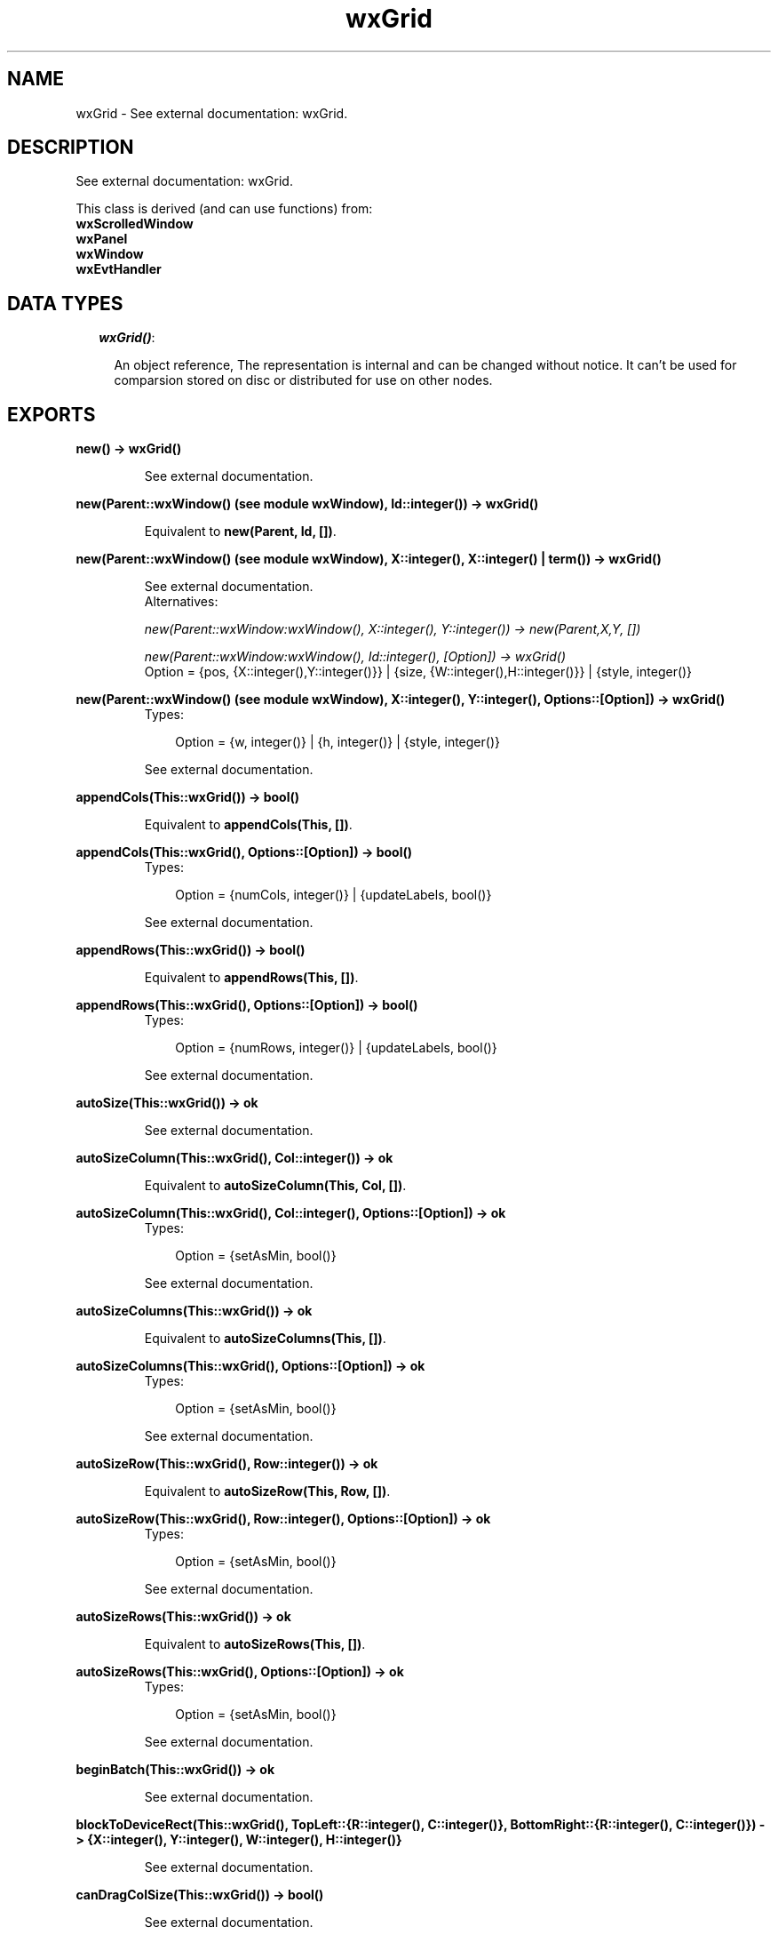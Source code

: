 .TH wxGrid 3 "wxErlang 0.99" "" "Erlang Module Definition"
.SH NAME
wxGrid \- See external documentation: wxGrid.
.SH DESCRIPTION
.LP
See external documentation: wxGrid\&.
.LP
This class is derived (and can use functions) from: 
.br
\fBwxScrolledWindow\fR\& 
.br
\fBwxPanel\fR\& 
.br
\fBwxWindow\fR\& 
.br
\fBwxEvtHandler\fR\& 
.SH "DATA TYPES"

.RS 2
.TP 2
.B
\fIwxGrid()\fR\&:

.RS 2
.LP
An object reference, The representation is internal and can be changed without notice\&. It can\&'t be used for comparsion stored on disc or distributed for use on other nodes\&.
.RE
.RE
.SH EXPORTS
.LP
.B
new() -> wxGrid()
.br
.RS
.LP
See external documentation\&.
.RE
.LP
.B
new(Parent::wxWindow() (see module wxWindow), Id::integer()) -> wxGrid()
.br
.RS
.LP
Equivalent to \fBnew(Parent, Id, [])\fR\&\&.
.RE
.LP
.B
new(Parent::wxWindow() (see module wxWindow), X::integer(), X::integer() | term()) -> wxGrid()
.br
.RS
.LP
See external documentation\&. 
.br
Alternatives:
.LP
\fI new(Parent::wxWindow:wxWindow(), X::integer(), Y::integer()) -> new(Parent,X,Y, []) \fR\&
.LP
\fI new(Parent::wxWindow:wxWindow(), Id::integer(), [Option]) -> wxGrid() \fR\& 
.br
Option = {pos, {X::integer(),Y::integer()}} | {size, {W::integer(),H::integer()}} | {style, integer()}
.RE
.LP
.B
new(Parent::wxWindow() (see module wxWindow), X::integer(), Y::integer(), Options::[Option]) -> wxGrid()
.br
.RS
.TP 3
Types:

Option = {w, integer()} | {h, integer()} | {style, integer()}
.br
.RE
.RS
.LP
See external documentation\&.
.RE
.LP
.B
appendCols(This::wxGrid()) -> bool()
.br
.RS
.LP
Equivalent to \fBappendCols(This, [])\fR\&\&.
.RE
.LP
.B
appendCols(This::wxGrid(), Options::[Option]) -> bool()
.br
.RS
.TP 3
Types:

Option = {numCols, integer()} | {updateLabels, bool()}
.br
.RE
.RS
.LP
See external documentation\&.
.RE
.LP
.B
appendRows(This::wxGrid()) -> bool()
.br
.RS
.LP
Equivalent to \fBappendRows(This, [])\fR\&\&.
.RE
.LP
.B
appendRows(This::wxGrid(), Options::[Option]) -> bool()
.br
.RS
.TP 3
Types:

Option = {numRows, integer()} | {updateLabels, bool()}
.br
.RE
.RS
.LP
See external documentation\&.
.RE
.LP
.B
autoSize(This::wxGrid()) -> ok
.br
.RS
.LP
See external documentation\&.
.RE
.LP
.B
autoSizeColumn(This::wxGrid(), Col::integer()) -> ok
.br
.RS
.LP
Equivalent to \fBautoSizeColumn(This, Col, [])\fR\&\&.
.RE
.LP
.B
autoSizeColumn(This::wxGrid(), Col::integer(), Options::[Option]) -> ok
.br
.RS
.TP 3
Types:

Option = {setAsMin, bool()}
.br
.RE
.RS
.LP
See external documentation\&.
.RE
.LP
.B
autoSizeColumns(This::wxGrid()) -> ok
.br
.RS
.LP
Equivalent to \fBautoSizeColumns(This, [])\fR\&\&.
.RE
.LP
.B
autoSizeColumns(This::wxGrid(), Options::[Option]) -> ok
.br
.RS
.TP 3
Types:

Option = {setAsMin, bool()}
.br
.RE
.RS
.LP
See external documentation\&.
.RE
.LP
.B
autoSizeRow(This::wxGrid(), Row::integer()) -> ok
.br
.RS
.LP
Equivalent to \fBautoSizeRow(This, Row, [])\fR\&\&.
.RE
.LP
.B
autoSizeRow(This::wxGrid(), Row::integer(), Options::[Option]) -> ok
.br
.RS
.TP 3
Types:

Option = {setAsMin, bool()}
.br
.RE
.RS
.LP
See external documentation\&.
.RE
.LP
.B
autoSizeRows(This::wxGrid()) -> ok
.br
.RS
.LP
Equivalent to \fBautoSizeRows(This, [])\fR\&\&.
.RE
.LP
.B
autoSizeRows(This::wxGrid(), Options::[Option]) -> ok
.br
.RS
.TP 3
Types:

Option = {setAsMin, bool()}
.br
.RE
.RS
.LP
See external documentation\&.
.RE
.LP
.B
beginBatch(This::wxGrid()) -> ok
.br
.RS
.LP
See external documentation\&.
.RE
.LP
.B
blockToDeviceRect(This::wxGrid(), TopLeft::{R::integer(), C::integer()}, BottomRight::{R::integer(), C::integer()}) -> {X::integer(), Y::integer(), W::integer(), H::integer()}
.br
.RS
.LP
See external documentation\&.
.RE
.LP
.B
canDragColSize(This::wxGrid()) -> bool()
.br
.RS
.LP
See external documentation\&.
.RE
.LP
.B
canDragRowSize(This::wxGrid()) -> bool()
.br
.RS
.LP
See external documentation\&.
.RE
.LP
.B
canDragGridSize(This::wxGrid()) -> bool()
.br
.RS
.LP
See external documentation\&.
.RE
.LP
.B
canEnableCellControl(This::wxGrid()) -> bool()
.br
.RS
.LP
See external documentation\&.
.RE
.LP
.B
cellToRect(This::wxGrid(), Coords::{R::integer(), C::integer()}) -> {X::integer(), Y::integer(), W::integer(), H::integer()}
.br
.RS
.LP
See external documentation\&.
.RE
.LP
.B
cellToRect(This::wxGrid(), Row::integer(), Col::integer()) -> {X::integer(), Y::integer(), W::integer(), H::integer()}
.br
.RS
.LP
See external documentation\&.
.RE
.LP
.B
clearGrid(This::wxGrid()) -> ok
.br
.RS
.LP
See external documentation\&.
.RE
.LP
.B
clearSelection(This::wxGrid()) -> ok
.br
.RS
.LP
See external documentation\&.
.RE
.LP
.B
createGrid(This::wxGrid(), NumRows::integer(), NumCols::integer()) -> bool()
.br
.RS
.LP
Equivalent to \fBcreateGrid(This, NumRows, NumCols, [])\fR\&\&.
.RE
.LP
.B
createGrid(This::wxGrid(), NumRows::integer(), NumCols::integer(), Options::[Option]) -> bool()
.br
.RS
.TP 3
Types:

Option = {selmode, WxGridSelectionModes}
.br
WxGridSelectionModes = integer()
.br
.RE
.RS
.LP
See external documentation\&. 
.br
WxGridSelectionModes is one of ?wxGrid_wxGridSelectCells | ?wxGrid_wxGridSelectRows | ?wxGrid_wxGridSelectColumns
.RE
.LP
.B
deleteCols(This::wxGrid()) -> bool()
.br
.RS
.LP
Equivalent to \fBdeleteCols(This, [])\fR\&\&.
.RE
.LP
.B
deleteCols(This::wxGrid(), Options::[Option]) -> bool()
.br
.RS
.TP 3
Types:

Option = {pos, integer()} | {numCols, integer()} | {updateLabels, bool()}
.br
.RE
.RS
.LP
See external documentation\&.
.RE
.LP
.B
deleteRows(This::wxGrid()) -> bool()
.br
.RS
.LP
Equivalent to \fBdeleteRows(This, [])\fR\&\&.
.RE
.LP
.B
deleteRows(This::wxGrid(), Options::[Option]) -> bool()
.br
.RS
.TP 3
Types:

Option = {pos, integer()} | {numRows, integer()} | {updateLabels, bool()}
.br
.RE
.RS
.LP
See external documentation\&.
.RE
.LP
.B
disableCellEditControl(This::wxGrid()) -> ok
.br
.RS
.LP
See external documentation\&.
.RE
.LP
.B
disableDragColSize(This::wxGrid()) -> ok
.br
.RS
.LP
See external documentation\&.
.RE
.LP
.B
disableDragGridSize(This::wxGrid()) -> ok
.br
.RS
.LP
See external documentation\&.
.RE
.LP
.B
disableDragRowSize(This::wxGrid()) -> ok
.br
.RS
.LP
See external documentation\&.
.RE
.LP
.B
enableCellEditControl(This::wxGrid()) -> ok
.br
.RS
.LP
Equivalent to \fBenableCellEditControl(This, [])\fR\&\&.
.RE
.LP
.B
enableCellEditControl(This::wxGrid(), Options::[Option]) -> ok
.br
.RS
.TP 3
Types:

Option = {enable, bool()}
.br
.RE
.RS
.LP
See external documentation\&.
.RE
.LP
.B
enableDragColSize(This::wxGrid()) -> ok
.br
.RS
.LP
Equivalent to \fBenableDragColSize(This, [])\fR\&\&.
.RE
.LP
.B
enableDragColSize(This::wxGrid(), Options::[Option]) -> ok
.br
.RS
.TP 3
Types:

Option = {enable, bool()}
.br
.RE
.RS
.LP
See external documentation\&.
.RE
.LP
.B
enableDragGridSize(This::wxGrid()) -> ok
.br
.RS
.LP
Equivalent to \fBenableDragGridSize(This, [])\fR\&\&.
.RE
.LP
.B
enableDragGridSize(This::wxGrid(), Options::[Option]) -> ok
.br
.RS
.TP 3
Types:

Option = {enable, bool()}
.br
.RE
.RS
.LP
See external documentation\&.
.RE
.LP
.B
enableDragRowSize(This::wxGrid()) -> ok
.br
.RS
.LP
Equivalent to \fBenableDragRowSize(This, [])\fR\&\&.
.RE
.LP
.B
enableDragRowSize(This::wxGrid(), Options::[Option]) -> ok
.br
.RS
.TP 3
Types:

Option = {enable, bool()}
.br
.RE
.RS
.LP
See external documentation\&.
.RE
.LP
.B
enableEditing(This::wxGrid(), Edit::bool()) -> ok
.br
.RS
.LP
See external documentation\&.
.RE
.LP
.B
enableGridLines(This::wxGrid()) -> ok
.br
.RS
.LP
Equivalent to \fBenableGridLines(This, [])\fR\&\&.
.RE
.LP
.B
enableGridLines(This::wxGrid(), Options::[Option]) -> ok
.br
.RS
.TP 3
Types:

Option = {enable, bool()}
.br
.RE
.RS
.LP
See external documentation\&.
.RE
.LP
.B
endBatch(This::wxGrid()) -> ok
.br
.RS
.LP
See external documentation\&.
.RE
.LP
.B
fit(This::wxGrid()) -> ok
.br
.RS
.LP
See external documentation\&.
.RE
.LP
.B
forceRefresh(This::wxGrid()) -> ok
.br
.RS
.LP
See external documentation\&.
.RE
.LP
.B
getBatchCount(This::wxGrid()) -> integer()
.br
.RS
.LP
See external documentation\&.
.RE
.LP
.B
getCellAlignment(This::wxGrid(), Row::integer(), Col::integer()) -> {Horiz::integer(), Vert::integer()}
.br
.RS
.LP
See external documentation\&.
.RE
.LP
.B
getCellBackgroundColour(This::wxGrid(), Row::integer(), Col::integer()) -> colour() (see module wx)
.br
.RS
.LP
See external documentation\&.
.RE
.LP
.B
getCellEditor(This::wxGrid(), Row::integer(), Col::integer()) -> wxGridCellEditor() (see module wxGridCellEditor)
.br
.RS
.LP
See external documentation\&.
.RE
.LP
.B
getCellFont(This::wxGrid(), Row::integer(), Col::integer()) -> wxFont() (see module wxFont)
.br
.RS
.LP
See external documentation\&.
.RE
.LP
.B
getCellRenderer(This::wxGrid(), Row::integer(), Col::integer()) -> wxGridCellRenderer() (see module wxGridCellRenderer)
.br
.RS
.LP
See external documentation\&.
.RE
.LP
.B
getCellTextColour(This::wxGrid(), Row::integer(), Col::integer()) -> colour() (see module wx)
.br
.RS
.LP
See external documentation\&.
.RE
.LP
.B
getCellValue(This::wxGrid(), Coords::{R::integer(), C::integer()}) -> string()
.br
.RS
.LP
See external documentation\&.
.RE
.LP
.B
getCellValue(This::wxGrid(), Row::integer(), Col::integer()) -> string()
.br
.RS
.LP
See external documentation\&.
.RE
.LP
.B
getColLabelAlignment(This::wxGrid()) -> {Horiz::integer(), Vert::integer()}
.br
.RS
.LP
See external documentation\&.
.RE
.LP
.B
getColLabelSize(This::wxGrid()) -> integer()
.br
.RS
.LP
See external documentation\&.
.RE
.LP
.B
getColLabelValue(This::wxGrid(), Col::integer()) -> string()
.br
.RS
.LP
See external documentation\&.
.RE
.LP
.B
getColMinimalAcceptableWidth(This::wxGrid()) -> integer()
.br
.RS
.LP
See external documentation\&.
.RE
.LP
.B
getDefaultCellAlignment(This::wxGrid()) -> {Horiz::integer(), Vert::integer()}
.br
.RS
.LP
See external documentation\&.
.RE
.LP
.B
getDefaultCellBackgroundColour(This::wxGrid()) -> colour() (see module wx)
.br
.RS
.LP
See external documentation\&.
.RE
.LP
.B
getDefaultCellFont(This::wxGrid()) -> wxFont() (see module wxFont)
.br
.RS
.LP
See external documentation\&.
.RE
.LP
.B
getDefaultCellTextColour(This::wxGrid()) -> colour() (see module wx)
.br
.RS
.LP
See external documentation\&.
.RE
.LP
.B
getDefaultColLabelSize(This::wxGrid()) -> integer()
.br
.RS
.LP
See external documentation\&.
.RE
.LP
.B
getDefaultColSize(This::wxGrid()) -> integer()
.br
.RS
.LP
See external documentation\&.
.RE
.LP
.B
getDefaultEditor(This::wxGrid()) -> wxGridCellEditor() (see module wxGridCellEditor)
.br
.RS
.LP
See external documentation\&.
.RE
.LP
.B
getDefaultEditorForCell(This::wxGrid(), C::{R::integer(), C::integer()}) -> wxGridCellEditor() (see module wxGridCellEditor)
.br
.RS
.LP
See external documentation\&.
.RE
.LP
.B
getDefaultEditorForCell(This::wxGrid(), Row::integer(), Col::integer()) -> wxGridCellEditor() (see module wxGridCellEditor)
.br
.RS
.LP
See external documentation\&.
.RE
.LP
.B
getDefaultEditorForType(This::wxGrid(), TypeName::string()) -> wxGridCellEditor() (see module wxGridCellEditor)
.br
.RS
.LP
See external documentation\&.
.RE
.LP
.B
getDefaultRenderer(This::wxGrid()) -> wxGridCellRenderer() (see module wxGridCellRenderer)
.br
.RS
.LP
See external documentation\&.
.RE
.LP
.B
getDefaultRendererForCell(This::wxGrid(), Row::integer(), Col::integer()) -> wxGridCellRenderer() (see module wxGridCellRenderer)
.br
.RS
.LP
See external documentation\&.
.RE
.LP
.B
getDefaultRendererForType(This::wxGrid(), TypeName::string()) -> wxGridCellRenderer() (see module wxGridCellRenderer)
.br
.RS
.LP
See external documentation\&.
.RE
.LP
.B
getDefaultRowLabelSize(This::wxGrid()) -> integer()
.br
.RS
.LP
See external documentation\&.
.RE
.LP
.B
getDefaultRowSize(This::wxGrid()) -> integer()
.br
.RS
.LP
See external documentation\&.
.RE
.LP
.B
getGridCursorCol(This::wxGrid()) -> integer()
.br
.RS
.LP
See external documentation\&.
.RE
.LP
.B
getGridCursorRow(This::wxGrid()) -> integer()
.br
.RS
.LP
See external documentation\&.
.RE
.LP
.B
getGridLineColour(This::wxGrid()) -> colour() (see module wx)
.br
.RS
.LP
See external documentation\&.
.RE
.LP
.B
gridLinesEnabled(This::wxGrid()) -> bool()
.br
.RS
.LP
See external documentation\&.
.RE
.LP
.B
getLabelBackgroundColour(This::wxGrid()) -> colour() (see module wx)
.br
.RS
.LP
See external documentation\&.
.RE
.LP
.B
getLabelFont(This::wxGrid()) -> wxFont() (see module wxFont)
.br
.RS
.LP
See external documentation\&.
.RE
.LP
.B
getLabelTextColour(This::wxGrid()) -> colour() (see module wx)
.br
.RS
.LP
See external documentation\&.
.RE
.LP
.B
getNumberCols(This::wxGrid()) -> integer()
.br
.RS
.LP
See external documentation\&.
.RE
.LP
.B
getNumberRows(This::wxGrid()) -> integer()
.br
.RS
.LP
See external documentation\&.
.RE
.LP
.B
getOrCreateCellAttr(This::wxGrid(), Row::integer(), Col::integer()) -> wxGridCellAttr() (see module wxGridCellAttr)
.br
.RS
.LP
See external documentation\&.
.RE
.LP
.B
getRowMinimalAcceptableHeight(This::wxGrid()) -> integer()
.br
.RS
.LP
See external documentation\&.
.RE
.LP
.B
getRowLabelAlignment(This::wxGrid()) -> {Horiz::integer(), Vert::integer()}
.br
.RS
.LP
See external documentation\&.
.RE
.LP
.B
getRowLabelSize(This::wxGrid()) -> integer()
.br
.RS
.LP
See external documentation\&.
.RE
.LP
.B
getRowLabelValue(This::wxGrid(), Row::integer()) -> string()
.br
.RS
.LP
See external documentation\&.
.RE
.LP
.B
getRowSize(This::wxGrid(), Row::integer()) -> integer()
.br
.RS
.LP
See external documentation\&.
.RE
.LP
.B
getScrollLineX(This::wxGrid()) -> integer()
.br
.RS
.LP
See external documentation\&.
.RE
.LP
.B
getScrollLineY(This::wxGrid()) -> integer()
.br
.RS
.LP
See external documentation\&.
.RE
.LP
.B
getSelectedCells(This::wxGrid()) -> [{R::integer(), C::integer()}]
.br
.RS
.LP
See external documentation\&.
.RE
.LP
.B
getSelectedCols(This::wxGrid()) -> [integer()]
.br
.RS
.LP
See external documentation\&.
.RE
.LP
.B
getSelectedRows(This::wxGrid()) -> [integer()]
.br
.RS
.LP
See external documentation\&.
.RE
.LP
.B
getSelectionBackground(This::wxGrid()) -> colour() (see module wx)
.br
.RS
.LP
See external documentation\&.
.RE
.LP
.B
getSelectionBlockTopLeft(This::wxGrid()) -> [{R::integer(), C::integer()}]
.br
.RS
.LP
See external documentation\&.
.RE
.LP
.B
getSelectionBlockBottomRight(This::wxGrid()) -> [{R::integer(), C::integer()}]
.br
.RS
.LP
See external documentation\&.
.RE
.LP
.B
getSelectionForeground(This::wxGrid()) -> colour() (see module wx)
.br
.RS
.LP
See external documentation\&.
.RE
.LP
.B
getViewWidth(This::wxGrid()) -> integer()
.br
.RS
.LP
See external documentation\&.
.RE
.LP
.B
getGridWindow(This::wxGrid()) -> wxWindow() (see module wxWindow)
.br
.RS
.LP
See external documentation\&.
.RE
.LP
.B
getGridRowLabelWindow(This::wxGrid()) -> wxWindow() (see module wxWindow)
.br
.RS
.LP
See external documentation\&.
.RE
.LP
.B
getGridColLabelWindow(This::wxGrid()) -> wxWindow() (see module wxWindow)
.br
.RS
.LP
See external documentation\&.
.RE
.LP
.B
getGridCornerLabelWindow(This::wxGrid()) -> wxWindow() (see module wxWindow)
.br
.RS
.LP
See external documentation\&.
.RE
.LP
.B
hideCellEditControl(This::wxGrid()) -> ok
.br
.RS
.LP
See external documentation\&.
.RE
.LP
.B
insertCols(This::wxGrid()) -> bool()
.br
.RS
.LP
Equivalent to \fBinsertCols(This, [])\fR\&\&.
.RE
.LP
.B
insertCols(This::wxGrid(), Options::[Option]) -> bool()
.br
.RS
.TP 3
Types:

Option = {pos, integer()} | {numCols, integer()} | {updateLabels, bool()}
.br
.RE
.RS
.LP
See external documentation\&.
.RE
.LP
.B
insertRows(This::wxGrid()) -> bool()
.br
.RS
.LP
Equivalent to \fBinsertRows(This, [])\fR\&\&.
.RE
.LP
.B
insertRows(This::wxGrid(), Options::[Option]) -> bool()
.br
.RS
.TP 3
Types:

Option = {pos, integer()} | {numRows, integer()} | {updateLabels, bool()}
.br
.RE
.RS
.LP
See external documentation\&.
.RE
.LP
.B
isCellEditControlEnabled(This::wxGrid()) -> bool()
.br
.RS
.LP
See external documentation\&.
.RE
.LP
.B
isCurrentCellReadOnly(This::wxGrid()) -> bool()
.br
.RS
.LP
See external documentation\&.
.RE
.LP
.B
isEditable(This::wxGrid()) -> bool()
.br
.RS
.LP
See external documentation\&.
.RE
.LP
.B
isInSelection(This::wxGrid(), Coords::{R::integer(), C::integer()}) -> bool()
.br
.RS
.LP
See external documentation\&.
.RE
.LP
.B
isInSelection(This::wxGrid(), Row::integer(), Col::integer()) -> bool()
.br
.RS
.LP
See external documentation\&.
.RE
.LP
.B
isReadOnly(This::wxGrid(), Row::integer(), Col::integer()) -> bool()
.br
.RS
.LP
See external documentation\&.
.RE
.LP
.B
isSelection(This::wxGrid()) -> bool()
.br
.RS
.LP
See external documentation\&.
.RE
.LP
.B
isVisible(This::wxGrid(), Coords::{R::integer(), C::integer()}) -> bool()
.br
.RS
.LP
Equivalent to \fBisVisible(This, Coords, [])\fR\&\&.
.RE
.LP
.B
isVisible(This::wxGrid(), X::integer() | term(), X::integer() | term()) -> bool()
.br
.RS
.LP
See external documentation\&. 
.br
Alternatives:
.LP
\fI isVisible(This::wxGrid(), Row::integer(), Col::integer()) -> isVisible(This,Row,Col, []) \fR\&
.LP
\fI isVisible(This::wxGrid(), Coords::{R::integer(),C::integer()}, [Option]) -> bool() \fR\& 
.br
Option = {wholeCellVisible, bool()}
.RE
.LP
.B
isVisible(This::wxGrid(), Row::integer(), Col::integer(), Options::[Option]) -> bool()
.br
.RS
.TP 3
Types:

Option = {wholeCellVisible, bool()}
.br
.RE
.RS
.LP
See external documentation\&.
.RE
.LP
.B
makeCellVisible(This::wxGrid(), Coords::{R::integer(), C::integer()}) -> ok
.br
.RS
.LP
See external documentation\&.
.RE
.LP
.B
makeCellVisible(This::wxGrid(), Row::integer(), Col::integer()) -> ok
.br
.RS
.LP
See external documentation\&.
.RE
.LP
.B
moveCursorDown(This::wxGrid(), ExpandSelection::bool()) -> bool()
.br
.RS
.LP
See external documentation\&.
.RE
.LP
.B
moveCursorLeft(This::wxGrid(), ExpandSelection::bool()) -> bool()
.br
.RS
.LP
See external documentation\&.
.RE
.LP
.B
moveCursorRight(This::wxGrid(), ExpandSelection::bool()) -> bool()
.br
.RS
.LP
See external documentation\&.
.RE
.LP
.B
moveCursorUp(This::wxGrid(), ExpandSelection::bool()) -> bool()
.br
.RS
.LP
See external documentation\&.
.RE
.LP
.B
moveCursorDownBlock(This::wxGrid(), ExpandSelection::bool()) -> bool()
.br
.RS
.LP
See external documentation\&.
.RE
.LP
.B
moveCursorLeftBlock(This::wxGrid(), ExpandSelection::bool()) -> bool()
.br
.RS
.LP
See external documentation\&.
.RE
.LP
.B
moveCursorRightBlock(This::wxGrid(), ExpandSelection::bool()) -> bool()
.br
.RS
.LP
See external documentation\&.
.RE
.LP
.B
moveCursorUpBlock(This::wxGrid(), ExpandSelection::bool()) -> bool()
.br
.RS
.LP
See external documentation\&.
.RE
.LP
.B
movePageDown(This::wxGrid()) -> bool()
.br
.RS
.LP
See external documentation\&.
.RE
.LP
.B
movePageUp(This::wxGrid()) -> bool()
.br
.RS
.LP
See external documentation\&.
.RE
.LP
.B
registerDataType(This::wxGrid(), TypeName::string(), Renderer::wxGridCellRenderer() (see module wxGridCellRenderer), Editor::wxGridCellEditor() (see module wxGridCellEditor)) -> ok
.br
.RS
.LP
See external documentation\&.
.RE
.LP
.B
saveEditControlValue(This::wxGrid()) -> ok
.br
.RS
.LP
See external documentation\&.
.RE
.LP
.B
selectAll(This::wxGrid()) -> ok
.br
.RS
.LP
See external documentation\&.
.RE
.LP
.B
selectBlock(This::wxGrid(), TopLeft::{R::integer(), C::integer()}, BottomRight::{R::integer(), C::integer()}) -> ok
.br
.RS
.LP
Equivalent to \fBselectBlock(This, TopLeft, BottomRight, [])\fR\&\&.
.RE
.LP
.B
selectBlock(This::wxGrid(), TopLeft::{R::integer(), C::integer()}, BottomRight::{R::integer(), C::integer()}, Options::[Option]) -> ok
.br
.RS
.TP 3
Types:

Option = {addToSelected, bool()}
.br
.RE
.RS
.LP
See external documentation\&.
.RE
.LP
.B
selectBlock(This::wxGrid(), TopRow::integer(), LeftCol::integer(), BottomRow::integer(), RightCol::integer()) -> ok
.br
.RS
.LP
Equivalent to \fBselectBlock(This, TopRow, LeftCol, BottomRow, RightCol, [])\fR\&\&.
.RE
.LP
.B
selectBlock(This::wxGrid(), TopRow::integer(), LeftCol::integer(), BottomRow::integer(), RightCol::integer(), Options::[Option]) -> ok
.br
.RS
.TP 3
Types:

Option = {addToSelected, bool()}
.br
.RE
.RS
.LP
See external documentation\&.
.RE
.LP
.B
selectCol(This::wxGrid(), Col::integer()) -> ok
.br
.RS
.LP
Equivalent to \fBselectCol(This, Col, [])\fR\&\&.
.RE
.LP
.B
selectCol(This::wxGrid(), Col::integer(), Options::[Option]) -> ok
.br
.RS
.TP 3
Types:

Option = {addToSelected, bool()}
.br
.RE
.RS
.LP
See external documentation\&.
.RE
.LP
.B
selectRow(This::wxGrid(), Row::integer()) -> ok
.br
.RS
.LP
Equivalent to \fBselectRow(This, Row, [])\fR\&\&.
.RE
.LP
.B
selectRow(This::wxGrid(), Row::integer(), Options::[Option]) -> ok
.br
.RS
.TP 3
Types:

Option = {addToSelected, bool()}
.br
.RE
.RS
.LP
See external documentation\&.
.RE
.LP
.B
setCellAlignment(This::wxGrid(), Align::integer()) -> ok
.br
.RS
.LP
See external documentation\&.
.RE
.LP
.B
setCellAlignment(This::wxGrid(), Align::integer(), Row::integer(), Col::integer()) -> ok
.br
.RS
.LP
See external documentation\&.
.RE
.LP
.B
setCellAlignment(This::wxGrid(), Row::integer(), Col::integer(), Horiz::integer(), Vert::integer()) -> ok
.br
.RS
.LP
See external documentation\&.
.RE
.LP
.B
setCellBackgroundColour(This::wxGrid(), Col::colour() (see module wx)) -> ok
.br
.RS
.LP
See external documentation\&.
.RE
.LP
.B
setCellBackgroundColour(This::wxGrid(), X::integer() | term(), X::integer(), X::term() | integer()) -> ok
.br
.RS
.LP
See external documentation\&. 
.br
Alternatives:
.LP
\fI setCellBackgroundColour(This::wxGrid(), Row::integer(), Col::integer(), Val::wx:colour()) -> ok \fR\& 
.LP
\fI setCellBackgroundColour(This::wxGrid(), Colour::wx:colour(), Row::integer(), Col::integer()) -> ok \fR\& 
.RE
.LP
.B
setCellEditor(This::wxGrid(), Row::integer(), Col::integer(), Editor::wxGridCellEditor() (see module wxGridCellEditor)) -> ok
.br
.RS
.LP
See external documentation\&.
.RE
.LP
.B
setCellFont(This::wxGrid(), Row::integer(), Col::integer(), Val::wxFont() (see module wxFont)) -> ok
.br
.RS
.LP
See external documentation\&.
.RE
.LP
.B
setCellRenderer(This::wxGrid(), Row::integer(), Col::integer(), Renderer::wxGridCellRenderer() (see module wxGridCellRenderer)) -> ok
.br
.RS
.LP
See external documentation\&.
.RE
.LP
.B
setCellTextColour(This::wxGrid(), Col::colour() (see module wx)) -> ok
.br
.RS
.LP
See external documentation\&.
.RE
.LP
.B
setCellTextColour(This::wxGrid(), X::integer() | term(), X::integer(), X::term() | integer()) -> ok
.br
.RS
.LP
See external documentation\&. 
.br
Alternatives:
.LP
\fI setCellTextColour(This::wxGrid(), Row::integer(), Col::integer(), Val::wx:colour()) -> ok \fR\& 
.LP
\fI setCellTextColour(This::wxGrid(), Val::wx:colour(), Row::integer(), Col::integer()) -> ok \fR\& 
.RE
.LP
.B
setCellValue(This::wxGrid(), Coords::{R::integer(), C::integer()}, S::string()) -> ok
.br
.RS
.LP
See external documentation\&.
.RE
.LP
.B
setCellValue(This::wxGrid(), X::integer() | string(), X::integer(), X::string() | integer()) -> ok
.br
.RS
.LP
See external documentation\&. 
.br
Alternatives:
.LP
\fI setCellValue(This::wxGrid(), Row::integer(), Col::integer(), S::string()) -> ok \fR\& 
.LP
\fI setCellValue(This::wxGrid(), Val::string(), Row::integer(), Col::integer()) -> ok \fR\& 
.RE
.LP
.B
setColAttr(This::wxGrid(), Col::integer(), Attr::wxGridCellAttr() (see module wxGridCellAttr)) -> ok
.br
.RS
.LP
See external documentation\&.
.RE
.LP
.B
setColFormatBool(This::wxGrid(), Col::integer()) -> ok
.br
.RS
.LP
See external documentation\&.
.RE
.LP
.B
setColFormatNumber(This::wxGrid(), Col::integer()) -> ok
.br
.RS
.LP
See external documentation\&.
.RE
.LP
.B
setColFormatFloat(This::wxGrid(), Col::integer()) -> ok
.br
.RS
.LP
Equivalent to \fBsetColFormatFloat(This, Col, [])\fR\&\&.
.RE
.LP
.B
setColFormatFloat(This::wxGrid(), Col::integer(), Options::[Option]) -> ok
.br
.RS
.TP 3
Types:

Option = {width, integer()} | {precision, integer()}
.br
.RE
.RS
.LP
See external documentation\&.
.RE
.LP
.B
setColFormatCustom(This::wxGrid(), Col::integer(), TypeName::string()) -> ok
.br
.RS
.LP
See external documentation\&.
.RE
.LP
.B
setColLabelAlignment(This::wxGrid(), Horiz::integer(), Vert::integer()) -> ok
.br
.RS
.LP
See external documentation\&.
.RE
.LP
.B
setColLabelSize(This::wxGrid(), Height::integer()) -> ok
.br
.RS
.LP
See external documentation\&.
.RE
.LP
.B
setColLabelValue(This::wxGrid(), Col::integer(), Val::string()) -> ok
.br
.RS
.LP
See external documentation\&.
.RE
.LP
.B
setColMinimalWidth(This::wxGrid(), Col::integer(), Width::integer()) -> ok
.br
.RS
.LP
See external documentation\&.
.RE
.LP
.B
setColMinimalAcceptableWidth(This::wxGrid(), Width::integer()) -> ok
.br
.RS
.LP
See external documentation\&.
.RE
.LP
.B
setColSize(This::wxGrid(), Col::integer(), Width::integer()) -> ok
.br
.RS
.LP
See external documentation\&.
.RE
.LP
.B
setDefaultCellAlignment(This::wxGrid(), Horiz::integer(), Vert::integer()) -> ok
.br
.RS
.LP
See external documentation\&.
.RE
.LP
.B
setDefaultCellBackgroundColour(This::wxGrid(), Val::colour() (see module wx)) -> ok
.br
.RS
.LP
See external documentation\&.
.RE
.LP
.B
setDefaultCellFont(This::wxGrid(), Val::wxFont() (see module wxFont)) -> ok
.br
.RS
.LP
See external documentation\&.
.RE
.LP
.B
setDefaultCellTextColour(This::wxGrid(), Val::colour() (see module wx)) -> ok
.br
.RS
.LP
See external documentation\&.
.RE
.LP
.B
setDefaultEditor(This::wxGrid(), Editor::wxGridCellEditor() (see module wxGridCellEditor)) -> ok
.br
.RS
.LP
See external documentation\&.
.RE
.LP
.B
setDefaultRenderer(This::wxGrid(), Renderer::wxGridCellRenderer() (see module wxGridCellRenderer)) -> ok
.br
.RS
.LP
See external documentation\&.
.RE
.LP
.B
setDefaultColSize(This::wxGrid(), Width::integer()) -> ok
.br
.RS
.LP
Equivalent to \fBsetDefaultColSize(This, Width, [])\fR\&\&.
.RE
.LP
.B
setDefaultColSize(This::wxGrid(), Width::integer(), Options::[Option]) -> ok
.br
.RS
.TP 3
Types:

Option = {resizeExistingCols, bool()}
.br
.RE
.RS
.LP
See external documentation\&.
.RE
.LP
.B
setDefaultRowSize(This::wxGrid(), Height::integer()) -> ok
.br
.RS
.LP
Equivalent to \fBsetDefaultRowSize(This, Height, [])\fR\&\&.
.RE
.LP
.B
setDefaultRowSize(This::wxGrid(), Height::integer(), Options::[Option]) -> ok
.br
.RS
.TP 3
Types:

Option = {resizeExistingRows, bool()}
.br
.RE
.RS
.LP
See external documentation\&.
.RE
.LP
.B
setGridCursor(This::wxGrid(), Row::integer(), Col::integer()) -> ok
.br
.RS
.LP
See external documentation\&.
.RE
.LP
.B
setGridLineColour(This::wxGrid(), Val::colour() (see module wx)) -> ok
.br
.RS
.LP
See external documentation\&.
.RE
.LP
.B
setLabelBackgroundColour(This::wxGrid(), Val::colour() (see module wx)) -> ok
.br
.RS
.LP
See external documentation\&.
.RE
.LP
.B
setLabelFont(This::wxGrid(), Val::wxFont() (see module wxFont)) -> ok
.br
.RS
.LP
See external documentation\&.
.RE
.LP
.B
setLabelTextColour(This::wxGrid(), Val::colour() (see module wx)) -> ok
.br
.RS
.LP
See external documentation\&.
.RE
.LP
.B
setMargins(This::wxGrid(), ExtraWidth::integer(), ExtraHeight::integer()) -> ok
.br
.RS
.LP
See external documentation\&.
.RE
.LP
.B
setReadOnly(This::wxGrid(), Row::integer(), Col::integer()) -> ok
.br
.RS
.LP
Equivalent to \fBsetReadOnly(This, Row, Col, [])\fR\&\&.
.RE
.LP
.B
setReadOnly(This::wxGrid(), Row::integer(), Col::integer(), Options::[Option]) -> ok
.br
.RS
.TP 3
Types:

Option = {isReadOnly, bool()}
.br
.RE
.RS
.LP
See external documentation\&.
.RE
.LP
.B
setRowAttr(This::wxGrid(), Row::integer(), Attr::wxGridCellAttr() (see module wxGridCellAttr)) -> ok
.br
.RS
.LP
See external documentation\&.
.RE
.LP
.B
setRowLabelAlignment(This::wxGrid(), Horiz::integer(), Vert::integer()) -> ok
.br
.RS
.LP
See external documentation\&.
.RE
.LP
.B
setRowLabelSize(This::wxGrid(), Width::integer()) -> ok
.br
.RS
.LP
See external documentation\&.
.RE
.LP
.B
setRowLabelValue(This::wxGrid(), Row::integer(), Val::string()) -> ok
.br
.RS
.LP
See external documentation\&.
.RE
.LP
.B
setRowMinimalHeight(This::wxGrid(), Row::integer(), Width::integer()) -> ok
.br
.RS
.LP
See external documentation\&.
.RE
.LP
.B
setRowMinimalAcceptableHeight(This::wxGrid(), Width::integer()) -> ok
.br
.RS
.LP
See external documentation\&.
.RE
.LP
.B
setRowSize(This::wxGrid(), Row::integer(), Height::integer()) -> ok
.br
.RS
.LP
See external documentation\&.
.RE
.LP
.B
setScrollLineX(This::wxGrid(), X::integer()) -> ok
.br
.RS
.LP
See external documentation\&.
.RE
.LP
.B
setScrollLineY(This::wxGrid(), Y::integer()) -> ok
.br
.RS
.LP
See external documentation\&.
.RE
.LP
.B
setSelectionBackground(This::wxGrid(), C::colour() (see module wx)) -> ok
.br
.RS
.LP
See external documentation\&.
.RE
.LP
.B
setSelectionForeground(This::wxGrid(), C::colour() (see module wx)) -> ok
.br
.RS
.LP
See external documentation\&.
.RE
.LP
.B
setSelectionMode(This::wxGrid(), Selmode::WxGridSelectionModes) -> ok
.br
.RS
.TP 3
Types:

WxGridSelectionModes = integer()
.br
.RE
.RS
.LP
See external documentation\&. 
.br
WxGridSelectionModes is one of ?wxGrid_wxGridSelectCells | ?wxGrid_wxGridSelectRows | ?wxGrid_wxGridSelectColumns
.RE
.LP
.B
showCellEditControl(This::wxGrid()) -> ok
.br
.RS
.LP
See external documentation\&.
.RE
.LP
.B
xToCol(This::wxGrid(), X::integer()) -> integer()
.br
.RS
.LP
Equivalent to \fBxToCol(This, X, [])\fR\&\&.
.RE
.LP
.B
xToCol(This::wxGrid(), X::integer(), Options::[Option]) -> integer()
.br
.RS
.TP 3
Types:

Option = {clipToMinMax, bool()}
.br
.RE
.RS
.LP
See external documentation\&.
.RE
.LP
.B
xToEdgeOfCol(This::wxGrid(), X::integer()) -> integer()
.br
.RS
.LP
See external documentation\&.
.RE
.LP
.B
yToEdgeOfRow(This::wxGrid(), Y::integer()) -> integer()
.br
.RS
.LP
See external documentation\&.
.RE
.LP
.B
yToRow(This::wxGrid(), Y::integer()) -> integer()
.br
.RS
.LP
See external documentation\&.
.RE
.LP
.B
destroy(This::wxGrid()) -> ok
.br
.RS
.LP
Destroys this object, do not use object again
.RE
.SH AUTHORS
.LP

.I
<>